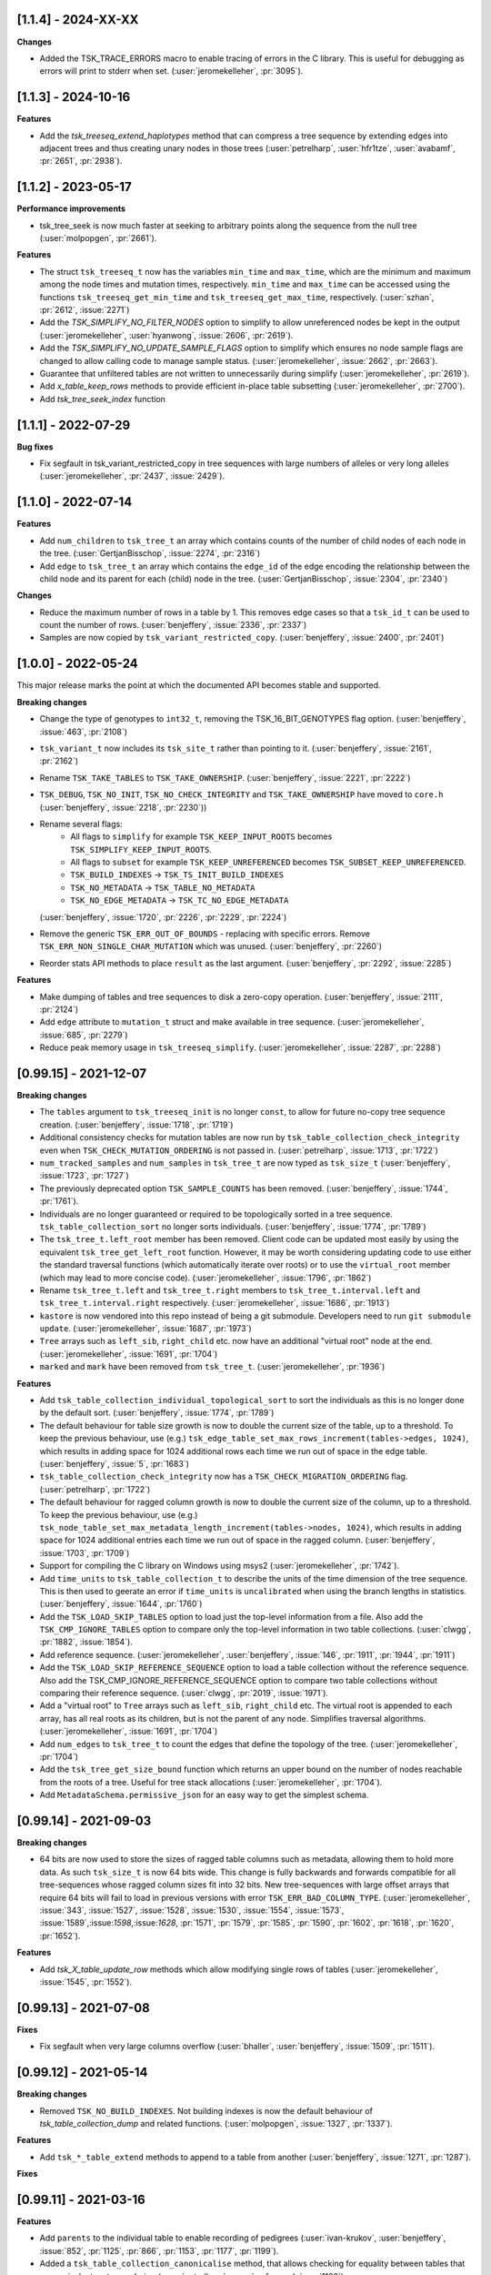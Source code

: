 --------------------
[1.1.4] - 2024-XX-XX
--------------------

**Changes**

- Added the TSK_TRACE_ERRORS macro to enable tracing of errors in the C library.
  This is useful for debugging as errors will print to stderr when set.
  (:user:`jeromekelleher`, :pr:`3095`).

--------------------
[1.1.3] - 2024-10-16
--------------------

**Features**

- Add the `tsk_treeseq_extend_haplotypes` method that can compress a tree sequence
  by extending edges into adjacent trees and thus creating unary nodes in those
  trees (:user:`petrelharp`, :user:`hfr1tze`, :user:`avabamf`, :pr:`2651`, :pr:`2938`).

--------------------
[1.1.2] - 2023-05-17
--------------------

**Performance improvements**

- tsk_tree_seek is now much faster at seeking to arbitrary points along
  the sequence from the null tree (:user:`molpopgen`, :pr:`2661`).

**Features**

- The struct ``tsk_treeseq_t`` now has the variables ``min_time`` and ``max_time``,
  which are the minimum and maximum among the node times and mutation times,
  respectively. ``min_time`` and ``max_time`` can be accessed using the functions
  ``tsk_treeseq_get_min_time`` and ``tsk_treeseq_get_max_time``, respectively.
  (:user:`szhan`, :pr:`2612`, :issue:`2271`)

- Add the `TSK_SIMPLIFY_NO_FILTER_NODES` option to simplify to allow unreferenced
  nodes be kept in the output (:user:`jeromekelleher`, :user:`hyanwong`,
  :issue:`2606`, :pr:`2619`).

- Add the `TSK_SIMPLIFY_NO_UPDATE_SAMPLE_FLAGS` option to simplify which ensures
  no node sample flags are changed to allow calling code to manage sample status.
  (:user:`jeromekelleher`, :issue:`2662`, :pr:`2663`).

- Guarantee that unfiltered tables are not written to unnecessarily
  during simplify (:user:`jeromekelleher`, :pr:`2619`).

- Add `x_table_keep_rows` methods to provide efficient in-place table subsetting
  (:user:`jeromekelleher`, :pr:`2700`).

- Add `tsk_tree_seek_index` function

--------------------
[1.1.1] - 2022-07-29
--------------------

**Bug fixes**

- Fix segfault in tsk_variant_restricted_copy in tree sequences with large
  numbers of alleles or very long alleles
  (:user:`jeromekelleher`, :pr:`2437`, :issue:`2429`).

--------------------
[1.1.0] - 2022-07-14
--------------------

**Features**

- Add ``num_children`` to ``tsk_tree_t`` an array which contains counts of the number of child
  nodes of each node in the tree. (:user:`GertjanBisschop`, :issue:`2274`, :pr:`2316`)

- Add ``edge`` to ``tsk_tree_t`` an array which contains the ``edge_id`` of the edge encoding
  the relationship between the child node and its parent for each (child) node in the tree.
  (:user:`GertjanBisschop`, :issue:`2304`, :pr:`2340`)


**Changes**

- Reduce the maximum number of rows in a table by 1. This removes edge cases so that a ``tsk_id_t`` can be
  used to count the number of rows. (:user:`benjeffery`, :issue:`2336`, :pr:`2337`)

- Samples are now copied by ``tsk_variant_restricted_copy``. (:user:`benjeffery`, :issue:`2400`, :pr:`2401`)


--------------------
[1.0.0] - 2022-05-24
--------------------

This major release marks the point at which the documented API becomes stable and supported.

**Breaking changes**

- Change the type of genotypes to ``int32_t``, removing the TSK_16_BIT_GENOTYPES flag option.
  (:user:`benjeffery`, :issue:`463`, :pr:`2108`)

- ``tsk_variant_t`` now includes its ``tsk_site_t`` rather than pointing to it.
  (:user:`benjeffery`, :issue:`2161`, :pr:`2162`)

- Rename ``TSK_TAKE_TABLES`` to ``TSK_TAKE_OWNERSHIP``.
  (:user:`benjeffery`, :issue:`2221`, :pr:`2222`)

- ``TSK_DEBUG``, ``TSK_NO_INIT``, ``TSK_NO_CHECK_INTEGRITY`` and ``TSK_TAKE_OWNERSHIP`` have moved to ``core.h``
  (:user:`benjeffery`, :issue:`2218`, :pr:`2230`))

- Rename several flags:
     - All flags to ``simplify`` for example ``TSK_KEEP_INPUT_ROOTS`` becomes ``TSK_SIMPLIFY_KEEP_INPUT_ROOTS``.
     - All flags to ``subset`` for example ``TSK_KEEP_UNREFERENCED`` becomes ``TSK_SUBSET_KEEP_UNREFERENCED``.
     - ``TSK_BUILD_INDEXES`` -> ``TSK_TS_INIT_BUILD_INDEXES``
     - ``TSK_NO_METADATA`` -> ``TSK_TABLE_NO_METADATA``
     - ``TSK_NO_EDGE_METADATA`` -> ``TSK_TC_NO_EDGE_METADATA``

  (:user:`benjeffery`, :issue:`1720`, :pr:`2226`, :pr:`2229`, :pr:`2224`)

- Remove the generic ``TSK_ERR_OUT_OF_BOUNDS`` - replacing with specific errors.
  Remove ``TSK_ERR_NON_SINGLE_CHAR_MUTATION`` which was unused.
  (:user:`benjeffery`, :pr:`2260`)

- Reorder stats API methods to place ``result`` as the last argument. (:user:`benjeffery`, :pr:`2292`, :issue:`2285`)

**Features**

- Make dumping of tables and tree sequences to disk a zero-copy operation.
  (:user:`benjeffery`, :issue:`2111`, :pr:`2124`)

- Add ``edge`` attribute to ``mutation_t`` struct and make available in tree sequence.
  (:user:`jeromekelleher`, :issue:`685`, :pr:`2279`)

- Reduce peak memory usage in ``tsk_treeseq_simplify``.
  (:user:`jeromekelleher`, :issue:`2287`, :pr:`2288`)

----------------------
[0.99.15] - 2021-12-07
----------------------

**Breaking changes**

- The ``tables`` argument to ``tsk_treeseq_init`` is no longer ``const``, to allow for future no-copy tree sequence creation.
  (:user:`benjeffery`, :issue:`1718`, :pr:`1719`)
- Additional consistency checks for mutation tables are now run by ``tsk_table_collection_check_integrity``
  even when ``TSK_CHECK_MUTATION_ORDERING`` is not passed in. (:user:`petrelharp`, :issue:`1713`, :pr:`1722`)

- ``num_tracked_samples`` and ``num_samples`` in ``tsk_tree_t`` are now typed as ``tsk_size_t``
  (:user:`benjeffery`, :issue:`1723`, :pr:`1727`)

- The previously deprecated option ``TSK_SAMPLE_COUNTS`` has been removed. (:user:`benjeffery`, :issue:`1744`, :pr:`1761`).
- Individuals are no longer guaranteed or required to be topologically sorted in a tree sequence.
  ``tsk_table_collection_sort`` no longer sorts individuals.
  (:user:`benjeffery`, :issue:`1774`, :pr:`1789`)

- The ``tsk_tree_t.left_root`` member has been removed. Client code can be updated
  most easily by using the equivalent ``tsk_tree_get_left_root`` function. However,
  it may be worth considering updating code to use either the standard traversal
  functions (which automatically iterate over roots) or to use the ``virtual_root``
  member (which may lead to more concise code). (:user:`jeromekelleher`, :issue:`1796`,
  :pr:`1862`)

- Rename ``tsk_tree_t.left`` and ``tsk_tree_t.right`` members to
  ``tsk_tree_t.interval.left`` and ``tsk_tree_t.interval.right`` respectively.
  (:user:`jeromekelleher`, :issue:`1686`, :pr:`1913`)

- ``kastore`` is now vendored into this repo instead of being a git submodule. Developers need to run
  ``git submodule update``. (:user:`jeromekelleher`, :issue:`1687`, :pr:`1973`)

- ``Tree`` arrays such as ``left_sib``, ``right_child`` etc. now have an additional
  "virtual root" node at the end. (:user:`jeromekelleher`, :issue:`1691`, :pr:`1704`)

- ``marked`` and ``mark`` have been removed from ``tsk_tree_t``. (:user:`jeromekelleher`, :pr:`1936`)

**Features**

- Add ``tsk_table_collection_individual_topological_sort`` to sort the individuals as this is no longer done by the
  default sort. (:user:`benjeffery`, :issue:`1774`, :pr:`1789`)

- The default behaviour for table size growth is now to double the current size of the table,
  up to a threshold. To keep the previous behaviour, use (e.g.)
  ``tsk_edge_table_set_max_rows_increment(tables->edges, 1024)``, which results in adding
  space for 1024 additional rows each time we run out of space in the edge table.
  (:user:`benjeffery`, :issue:`5`, :pr:`1683`)
- ``tsk_table_collection_check_integrity`` now has a ``TSK_CHECK_MIGRATION_ORDERING`` flag. (:user:`petrelharp`, :pr:`1722`)

- The default behaviour for ragged column growth is now to double the current size of the column,
  up to a threshold. To keep the previous behaviour, use (e.g.)
  ``tsk_node_table_set_max_metadata_length_increment(tables->nodes, 1024)``, which results in adding
  space for 1024 additional entries each time we run out of space in the ragged column.
  (:user:`benjeffery`, :issue:`1703`, :pr:`1709`)

- Support for compiling the C library on Windows using msys2 (:user:`jeromekelleher`,
  :pr:`1742`).

- Add ``time_units`` to ``tsk_table_collection_t`` to describe the units of the time dimension of the
  tree sequence. This is then used to geerate an error if ``time_units`` is ``uncalibrated`` when
  using the branch lengths in statistics. (:user:`benjeffery`, :issue:`1644`, :pr:`1760`)

- Add the ``TSK_LOAD_SKIP_TABLES`` option to load just the top-level information from a
  file. Also add the ``TSK_CMP_IGNORE_TABLES`` option to compare only the top-level
  information in two table collections. (:user:`clwgg`, :pr:`1882`, :issue:`1854`).

- Add reference sequence.
  (:user:`jeromekelleher`, :user:`benjeffery`, :issue:`146`, :pr:`1911`, :pr:`1944`, :pr:`1911`)

- Add the ``TSK_LOAD_SKIP_REFERENCE_SEQUENCE`` option to load a table collection
  without the reference sequence. Also add the TSK_CMP_IGNORE_REFERENCE_SEQUENCE
  option to compare two table collections without comparing their reference
  sequence. (:user:`clwgg`, :pr:`2019`, :issue:`1971`).

- Add a "virtual root" to ``Tree`` arrays such as ``left_sib``, ``right_child`` etc.
  The virtual root is appended to each array, has all real roots as its children,
  but is not the parent of any node. Simplifies traversal algorithms.
  (:user:`jeromekelleher`, :issue:`1691`, :pr:`1704`)

- Add ``num_edges`` to ``tsk_tree_t`` to count the edges that define the topology of
  the tree. (:user:`jeromekelleher`, :pr:`1704`)

- Add the ``tsk_tree_get_size_bound`` function which returns an upper bound on the number of nodes reachable from
  the roots of a tree. Useful for tree stack allocations (:user:`jeromekelleher`, :pr:`1704`).

- Add ``MetadataSchema.permissive_json`` for an easy way to get the simplest schema.


----------------------
[0.99.14] - 2021-09-03
----------------------

**Breaking changes**

- 64 bits are now used to store the sizes of ragged table columns such as metadata,
  allowing them to hold more data. As such ``tsk_size_t`` is now 64 bits wide.
  This change is fully backwards and forwards compatible for all tree-sequences whose
  ragged column sizes fit into 32 bits. New tree-sequences with
  large offset arrays that require 64 bits will fail to load in previous versions with
  error ``TSK_ERR_BAD_COLUMN_TYPE``.
  (:user:`jeromekelleher`, :issue:`343`, :issue:`1527`, :issue:`1528`, :issue:`1530`,
  :issue:`1554`, :issue:`1573`, :issue:`1589`,:issue:`1598`,:issue:`1628`, :pr:`1571`,
  :pr:`1579`, :pr:`1585`, :pr:`1590`, :pr:`1602`, :pr:`1618`, :pr:`1620`, :pr:`1652`).

**Features**

- Add `tsk_X_table_update_row` methods which allow modifying single rows of tables
  (:user:`jeromekelleher`, :issue:`1545`, :pr:`1552`).

----------------------
[0.99.13] - 2021-07-08
----------------------
**Fixes**

- Fix segfault when very large columns overflow
  (:user:`bhaller`, :user:`benjeffery`, :issue:`1509`, :pr:`1511`).

----------------------
[0.99.12] - 2021-05-14
----------------------

**Breaking changes**

- Removed ``TSK_NO_BUILD_INDEXES``.
  Not building indexes is now the default behaviour of `tsk_table_collection_dump` and related functions.
  (:user:`molpopgen`, :issue:`1327`, :pr:`1337`).

**Features**

- Add ``tsk_*_table_extend`` methods to append to a table from another
  (:user:`benjeffery`, :issue:`1271`, :pr:`1287`).

**Fixes**

----------------------
[0.99.11] - 2021-03-16
----------------------

**Features**

- Add ``parents`` to the individual table to enable recording of pedigrees
  (:user:`ivan-krukov`, :user:`benjeffery`, :issue:`852`, :pr:`1125`, :pr:`866`, :pr:`1153`, :pr:`1177`, :pr:`1199`).

- Added a ``tsk_table_collection_canonicalise`` method, that allows checking for equality between
  tables that are equivalent up to reordering (:user:`petrelharp`, :user:`mufernando`, :pr:`1108`).

- Removed a previous requirement on ``tsk_table_collection_union``, allowing for unioning of
  new information both above and below shared history (:user:`petrelharp`, :user:`mufernando`, :pr:`1108`).

- Support migrations in tsk_table_collection_sort. (:user:`jeromekelleher`,
  :issue:`22`, :issue:`117`, :pr:`1131`).

**Breaking changes**

- Method ``tsk_individual_table_add_row`` has an extra arguments ``parents`` and ``parents_length``.

- Add an ``options`` argument to ``tsk_table_collection_subset`` (:user:`petrelharp`, :pr:`1108`),
  to allow for retaining the order of populations.

- Mutation error codes have changed

**Changes**

- Allow mutations that have the same derived state as their parent mutation.
  (:user:`benjeffery`, :issue:`1180`, :pr:`1233`)

- File minor version change to support individual parents

----------------------
[0.99.10] - 2021-01-25
----------------------

Minor bugfix on internal APIs

---------------------
[0.99.9] - 2021-01-22
---------------------

**Features**

- Add ``TSK_SIMPLIFY_KEEP_UNARY_IN_INDIVIDUALS`` flag to simplify, which allows the user to
  keep unary nodes only if they belong to a tabled individual. This is useful for
  simplification in forwards simulations (:user:`hyanwong`, :issue:`1113`, :pr:`1119`).


---------------------
[0.99.8] - 2020-11-27
---------------------

**Features**

- Add ``tsk_treeseq_genetic_relatedness`` for calculating genetic relatedness between
  pairs of sets of nodes (:user:`brieuclehmann`, :issue:`1021`, :pr:`1023`, :issue:`974`,
  :issue:`973`, :pr:`898`).

- Exposed ``tsk_table_collection_set_indexes`` to the API
  (:user:`benjeffery`, :issue:`870`, :pr:`921`).

**Breaking changes**

- Added an ``options`` argument to ``tsk_table_collection_equals``
  and table equality methods to allow for more flexible equality criteria
  (e.g., ignore top-level metadata and schema or provenance tables).
  Existing code should add an extra final parameter ``0`` to retain the
  current behaviour (:user:`mufernando`, :user:`jeromekelleher`,
  :issue:`896`, :pr:`897`, :issue:`913`, :pr:`917`).

- Changed default behaviour of ``tsk_table_collection_clear`` to not clear
  provenances and added ``options`` argument to optionally clear provenances
  and schemas (:user:`benjeffery`, :issue:`929`, :pr:`1001`).

- Renamed ``ts.trait_regression`` to ``ts.trait_linear_model``.

---------------------
[0.99.7] - 2020-09-29
---------------------

- Added ``TSK_INCLUDE_TERMINAL`` option to ``tsk_diff_iter_init`` to output the last edges
  at the end of a tree sequence (:user:`hyanwong`, :issue:`783`, :pr:`787`).

- Added ``tsk_bug_assert`` for assertions that should be compiled into release binaries
  (:user:`benjeffery`, :pr:`860`).

---------------------
[0.99.6] - 2020-09-04
---------------------

**Bugfixes**

- :issue:`823` - Fix mutation time error when using
  ``tsk_table_collection_simplify`` with ``TSK_SIMPLIFY_KEEP_INPUT_ROOTS``
  (:user:`petrelharp`, :pr:`823`).

---------------------
[0.99.5] - 2020-08-27
---------------------

**Breaking changes**

- The macro ``TSK_IMPUTE_MISSING_DATA`` is renamed to ``TSK_ISOLATED_NOT_MISSING``
  (:user:`benjeffery`, :issue:`716`, :pr:`794`)

**New features**

- Add a ``TSK_SIMPLIFY_KEEP_INPUT_ROOTS`` option to simplify which, if enabled, adds edges
  from the MRCAs of samples in the simplified tree sequence back to the roots
  in the input tree sequence (:user:`jeromekelleher`, :issue:`775`, :pr:`782`).

**Bugfixes**

- :issue:`777` - Mutations over isolated samples were incorrectly decoded as
  missing data. (:user:`jeromekelleher`, :pr:`778`)

- :issue:`776` - Fix a segfault when a partial list of samples
  was provided to the ``variants`` iterator. (:user:`jeromekelleher`, :pr:`778`)

---------------------
[0.99.4] - 2020-08-12
---------------------

**Note**

- The ``TSK_VERSION_PATCH`` macro was incorrectly set to ``4`` for 0.99.3, so both
  0.99.4 and 0.99.3 have the same value.

**Changes**

- Mutation times can be a mixture of known and unknown as long as for each
  individual site  they are either all known or all unknown (:user:`benjeffery`, :pr:`761`).

**Bugfixes**

- Fix for including core.h under C++ (:user:`petrelharp`, :pr:`755`).

---------------------
[0.99.3] - 2020-07-27
---------------------

**Breaking changes**

- ``tsk_mutation_table_add_row`` has an extra ``time`` argument. If the time
  is unknown ``TSK_UNKNOWN_TIME`` should be passed.
  (:user:`benjeffery`, :pr:`672`)

- Change genotypes from unsigned to signed to accommodate missing data
  (see :issue:`144` for discussion). This only affects users of the
  ``tsk_vargen_t`` class. Genotypes are now stored as int8_t and int16_t
  types rather than the former unsigned types. The field names in the
  genotypes union of the ``tsk_variant_t`` struct returned by ``tsk_vargen_next``
  have been renamed to ``i8`` and ``i16`` accordingly; care should be
  taken when updating client code to ensure that types are correct. The number
  of distinct alleles supported by 8 bit genotypes has therefore dropped
  from 255 to 127, with a similar reduction for 16 bit genotypes.

- Change the ``tsk_vargen_init`` method to take an extra parameter ``alleles``.
  To keep the current behaviour, set this parameter to NULL.

- Edges can now have metadata. Hence edge methods now take two extra arguments:
  metadata and metadata length. The file format has also changed to accommodate this,
  but is backwards compatible. Edge metadata can be disabled for a table collection with
  the TSK_NO_EDGE_METADATA flag.
  (:user:`benjeffery`, :pr:`496`, :pr:`712`)

- Migrations can now have metadata. Hence migration methods now take two extra arguments:
  metadata and metadata length. The file format has also changed to accommodate this,
  but is backwards compatible.
  (:user:`benjeffery`, :pr:`505`)

- The text dump of tables with metadata now includes the metadata schema as a header.
  (:user:`benjeffery`, :pr:`493`)

- Bad tree topologies are detected earlier, so that it is no longer possible
  to create a tsk_treeseq_t object which contains a parent with contradictory
  children on an interval. Previously an error occured when some operation
  building the trees was attempted (:user:`jeromekelleher`, :pr:`709`).

**New features**

- New methods to perform set operations on table collections.
  ``tsk_table_collection_subset`` subsets and reorders table collections by nodes
  (:user:`mufernando`, :user:`petrelharp`, :pr:`663`, :pr:`690`).
  ``tsk_table_collection_union`` forms the node-wise union of two table collections
  (:user:`mufernando`, :user:`petrelharp`, :issue:`381`, :pr:`623`).

- Mutations now have an optional double-precision floating-point ``time`` column.
  If not specified, this defaults to a particular NaN value (``TSK_UNKNOWN_TIME``)
  indicating that the time is unknown. For a tree sequence to be considered valid
  it must meet new criteria for mutation times, see :ref:`sec_mutation_requirements`.
  Add ``tsk_table_collection_compute_mutation_times`` and new flag to
  ``tsk_table_collection_check_integrity``:``TSK_CHECK_MUTATION_TIME``. Table sorting
  orders mutations by non-increasing time per-site, which is also a requirement for a
  valid tree sequence.
  (:user:`benjeffery`, :pr:`672`)

- Add ``metadata`` and ``metadata_schema`` fields to table collection, with accessors on
  tree sequence. These store arbitrary bytes and are optional in the file format.
  (:user: `benjeffery`, :pr:`641`)

- Add the ``TSK_SIMPLIFY_KEEP_UNARY`` option to simplify (:user:`gtsambos`). See :issue:`1`
  and :pr:`143`.

- Add a ``set_root_threshold`` option to tsk_tree_t which allows us to set the
  number of samples a node must be an ancestor of to be considered a root
  (:pr:`462`).

- Change the semantics of tsk_tree_t so that sample counts are always
  computed, and add a new ``TSK_NO_SAMPLE_COUNTS`` option to turn this
  off (:pr:`462`).

- Tables with metadata now have an optional `metadata_schema` field that can contain
  arbitrary bytes. (:user:`benjeffery`, :pr:`493`)

- Tables loaded from a file can now be edited in the same way as any other
  table collection (:user:`jeromekelleher`, :issue:`536`, :pr:`530`.

- Support for reading/writing to arbitrary file streams with the loadf/dumpf
  variants for tree sequence and table collection load/dump
  (:user:`jeromekelleher`, :user:`grahamgower`, :issue:`565`, :pr:`599`).

- Add low-level sorting API and ``TSK_NO_CHECK_INTEGRITY`` flag
  (:user:`jeromekelleher`, :pr:`627`, :issue:`626`).

- Add extension of Kendall-Colijn tree distance metric for tree sequences
  computed by ``tsk_treeseq_kc_distance``
  (:user:`daniel-goldstein`, :pr:`548`)

**Deprecated**

- The ``TSK_SAMPLE_COUNTS`` options is now ignored and  will print out a warning
  if used (:pr:`462`).

---------------------
[0.99.2] - 2019-03-27
---------------------

Bugfix release. Changes:

- Fix incorrect errors on tbl_collection_dump (#132)
- Catch table overflows (#157)

---------------------
[0.99.1] - 2019-01-24
---------------------

Refinements to the C API as we move towards 1.0.0. Changes:

- Change the ``_tbl_`` abbreviation to ``_table_`` to improve readability.
  Hence, we now have, e.g., ``tsk_node_table_t`` etc.
- Change ``tsk_tbl_size_t`` to ``tsk_size_t``.
- Standardise public API to use ``tsk_size_t`` and ``tsk_id_t`` as appropriate.
- Add ``tsk_flags_t`` typedef and consistently use this as the type used to
  encode bitwise flags. To avoid confusion, functions now have an ``options``
  parameter.
- Rename ``tsk_table_collection_position_t`` to ``tsk_bookmark_t``.
- Rename ``tsk_table_collection_reset_position`` to ``tsk_table_collection_truncate``
  and ``tsk_table_collection_record_position`` to ``tsk_table_collection_record_num_rows``.
- Generalise ``tsk_table_collection_sort`` to take a bookmark as start argument.
- Relax restriction that nodes in the ``samples`` argument to simplify must
  currently be marked as samples. (https://github.com/tskit-dev/tskit/issues/72)
- Allow ``tsk_table_collection_simplify`` to take a NULL samples argument to
  specify "all samples in the current tables".
- Add support for building as a meson subproject.

---------------------
[0.99.0] - 2019-01-14
---------------------

Initial alpha version of the tskit C API tagged. Version 0.99.x
represents the series of releases leading to version 1.0.0 which
will be the first stable release. After 1.0.0, semver rules
regarding API/ABI breakage will apply; however, in the 0.99.x
series arbitrary changes may happen.

--------------------
[0.0.0] - 2019-01-10
--------------------

Initial extraction of tskit code from msprime. Relicense to MIT.
Code copied at hash 29921408661d5fe0b1a82b1ca302a8b87510fd23
